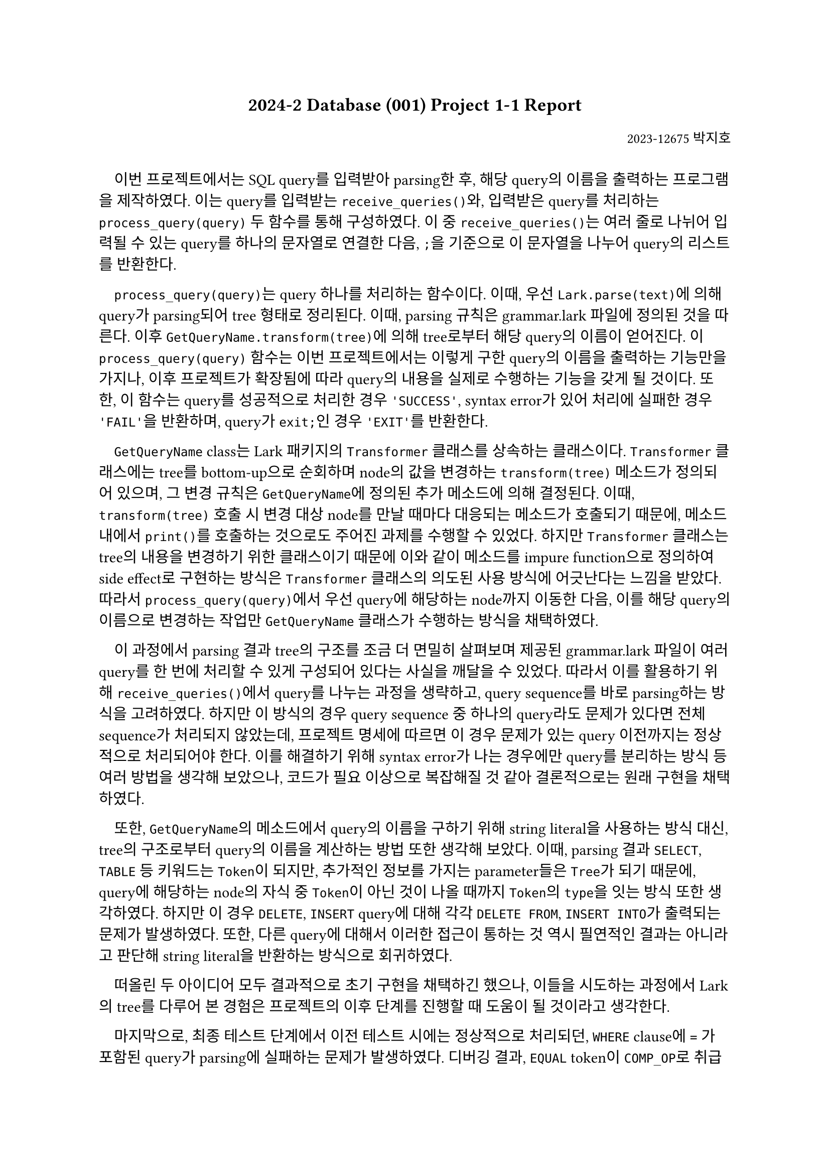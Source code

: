 #let title = "2024-2 Database (001) Project 1-1 Report"
#let author = "2023-12675 박지호"


#set par(first-line-indent: 1em)

#set document(
  title: title,
  author: author, 
  date: datetime(year: 2024, month: 10, day: 1)
)

// Title row.

#align(center)[#text(weight: 700, 1.2em, title)]
// Author row.
#align(right)[#text(0.9em, author)]
#v(2em, weak: true)


이번 프로젝트에서는 SQL query를 입력받아 parsing한 후, 해당 query의 이름을 출력하는 프로그램을 제작하였다. 이는 query를 입력받는 `receive_queries()`와, 입력받은 query를 처리하는 `process_query(query)` 두 함수를 통해 구성하였다. 이 중 `receive_queries()`는 여러 줄로 나뉘어 입력될 수 있는 query를 하나의 문자열로 연결한 다음, `;`을 기준으로 이 문자열을 나누어 query의 리스트를 반환한다.

`process_query(query)`는 query 하나를 처리하는 함수이다. 이때, 우선 `Lark.parse(text)`에 의해 query가 parsing되어 tree 형태로 정리된다. 이때, parsing 규칙은 grammar.lark 파일에 정의된 것을 따른다. 이후 `GetQueryName.transform(tree)`에 의해 tree로부터 해당 query의 이름이 얻어진다. 이 `process_query(query)` 함수는 이번 프로젝트에서는 이렇게 구한 query의 이름을 출력하는 기능만을 가지나, 이후 프로젝트가 확장됨에 따라 query의 내용을 실제로 수행하는 기능을 갖게 될 것이다. 또한, 이 함수는 query를 성공적으로 처리한 경우 `'SUCCESS'`, syntax error가 있어 처리에 실패한 경우 `'FAIL'`을 반환하며, query가 `exit;`인 경우 `'EXIT'`를 반환한다.

`GetQueryName` class는 Lark 패키지의 `Transformer` 클래스를 상속하는 클래스이다. `Transformer` 클래스에는 tree를 bottom-up으로 순회하며 node의 값을 변경하는 `transform(tree)` 메소드가 정의되어 있으며, 그 변경 규칙은 `GetQueryName`에 정의된 추가 메소드에 의해 결정된다. 이때, `transform(tree)` 호출 시 변경 대상 node를 만날 때마다 대응되는 메소드가 호출되기 때문에, 메소드 내에서 `print()`를 호출하는 것으로도 주어진 과제를 수행할 수 있었다. 하지만 `Transformer` 클래스는 tree의 내용을 변경하기 위한 클래스이기 때문에 이와 같이 메소드를 impure function으로 정의하여 side effect로 구현하는 방식은 `Transformer` 클래스의 의도된 사용 방식에 어긋난다는 느낌을 받았다. 따라서 `process_query(query)`에서 우선 query에 해당하는 node까지 이동한 다음, 이를 해당 query의 이름으로 변경하는 작업만 `GetQueryName` 클래스가 수행하는 방식을 채택하였다.

이 과정에서 parsing 결과 tree의 구조를 조금 더 면밀히 살펴보며 제공된 grammar.lark 파일이 여러 query를 한 번에 처리할 수 있게 구성되어 있다는 사실을 깨달을 수 있었다. 따라서 이를 활용하기 위해 `receive_queries()`에서 query를 나누는 과정을 생략하고, query sequence를 바로 parsing하는 방식을 고려하였다. 하지만 이 방식의 경우 query sequence 중 하나의 query라도 문제가 있다면 전체 sequence가 처리되지 않았는데, 프로젝트 명세에 따르면 이 경우 문제가 있는 query 이전까지는 정상적으로 처리되어야 한다. 이를 해결하기 위해 syntax error가 나는 경우에만 query를 분리하는 방식 등 여러 방법을 생각해 보았으나, 코드가 필요 이상으로 복잡해질 것 같아 결론적으로는 원래 구현을 채택하였다.

또한, `GetQueryName`의 메소드에서 query의 이름을 구하기 위해 string literal을 사용하는 방식 대신, tree의 구조로부터 query의 이름을 계산하는 방법 또한 생각해 보았다. 이때, parsing 결과 `SELECT`, `TABLE` 등 키워드는 `Token`이 되지만, 추가적인 정보를 가지는 parameter들은 `Tree`가 되기 때문에, query에 해당하는 node의 자식 중 `Token`이 아닌 것이 나올 때까지 `Token`의 `type`을 잇는 방식 또한 생각하였다. 하지만 이 경우 `DELETE`, `INSERT` query에 대해 각각 `DELETE FROM`, `INSERT INTO`가 출력되는 문제가 발생하였다. 또한, 다른 query에 대해서 이러한 접근이 통하는 것 역시 필연적인 결과는 아니라고 판단해 string literal을 반환하는 방식으로 회귀하였다.

떠올린 두 아이디어 모두 결과적으로 초기 구현을 채택하긴 했으나, 이들을 시도하는 과정에서 Lark의 tree를 다루어 본 경험은 프로젝트의 이후 단계를 진행할 때 도움이 될 것이라고 생각한다.

마지막으로, 최종 테스트 단계에서 이전 테스트 시에는 정상적으로 처리되던, `WHERE` clause에 `=` 가 포함된 query가 parsing에 실패하는 문제가 발생하였다. 디버깅 결과, `EQUAL` token이 `COMP_OP`로 취급되지 않는 것이 확인되었다. 또한, `update_query`를 삭제하자 다시 정상적으로 인식되었기 때문에 이는 해당 symbol 정의 시에 `EQUAL` token을 사용한 것과 연관이 있는 것으로 추정된다. 결과적으로 `comparison_predicate`의 정의를 `comp_operand COMP_OP comp_operand | comp_operand EQUAL comp_operand`로 변경해 프로그램이 정상 작동하게 할 수는 있었으나, 이러한 문제가 발생한 이유는 밝혀내지 못했다.